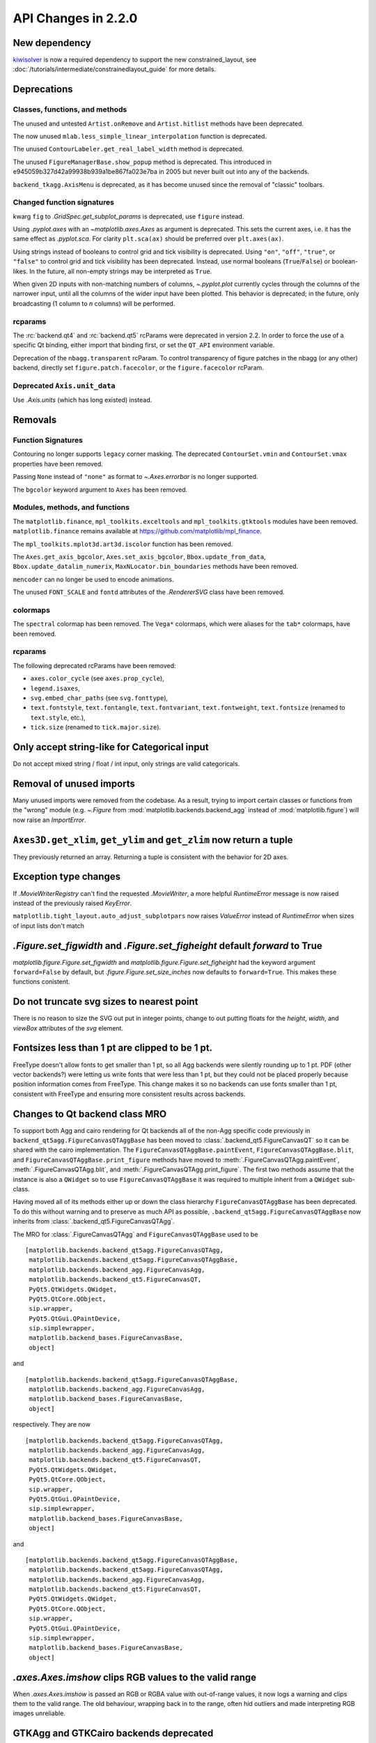 
API Changes in 2.2.0
====================



New dependency
--------------

`kiwisolver <https://github.com/nucleic/kiwi>`__ is now a required
dependency to support the new constrained_layout,  see
:doc:`/tutorials/intermediate/constrainedlayout_guide` for
more details.


Deprecations
------------

Classes, functions, and methods
~~~~~~~~~~~~~~~~~~~~~~~~~~~~~~~

The unused and untested ``Artist.onRemove`` and ``Artist.hitlist`` methods have
been deprecated.

The now unused ``mlab.less_simple_linear_interpolation`` function is
deprecated.

The unused ``ContourLabeler.get_real_label_width`` method is deprecated.

The unused ``FigureManagerBase.show_popup`` method is deprecated.  This
introduced in e945059b327d42a99938b939a1be867fa023e7ba in 2005 but never built
out into any of the backends.

``backend_tkagg.AxisMenu`` is deprecated, as it has become unused since the
removal of "classic" toolbars.


Changed function signatures
~~~~~~~~~~~~~~~~~~~~~~~~~~~

kwarg ``fig`` to `.GridSpec.get_subplot_params` is
deprecated,  use ``figure`` instead.

Using `.pyplot.axes` with an `~matplotlib.axes.Axes` as argument is deprecated. This sets
the current axes, i.e. it has the same effect as `.pyplot.sca`. For clarity
``plt.sca(ax)`` should be preferred over ``plt.axes(ax)``.


Using strings instead of booleans to control grid and tick visibility
is deprecated.  Using ``"on"``, ``"off"``, ``"true"``, or ``"false"``
to control grid and tick visibility has been deprecated.  Instead, use
normal booleans (``True``/``False``) or boolean-likes.  In the future,
all non-empty strings may be interpreted as ``True``.

When given 2D inputs with non-matching numbers of columns, `~.pyplot.plot`
currently cycles through the columns of the narrower input, until all the
columns of the wider input have been plotted.  This behavior is deprecated; in
the future, only broadcasting (1 column to *n* columns) will be performed.


rcparams
~~~~~~~~

The :rc:`backend.qt4` and :rc:`backend.qt5` rcParams were deprecated
in version 2.2.  In order to force the use of a specific Qt binding,
either import that binding first, or set the ``QT_API`` environment
variable.

Deprecation of the ``nbagg.transparent`` rcParam.  To control
transparency of figure patches in the nbagg (or any other) backend,
directly set ``figure.patch.facecolor``, or the ``figure.facecolor``
rcParam.

Deprecated ``Axis.unit_data``
~~~~~~~~~~~~~~~~~~~~~~~~~~~~~

Use `.Axis.units` (which has long existed) instead.


Removals
--------

Function Signatures
~~~~~~~~~~~~~~~~~~~

Contouring no longer supports ``legacy`` corner masking.  The
deprecated ``ContourSet.vmin`` and ``ContourSet.vmax`` properties have
been removed.

Passing ``None`` instead of ``"none"`` as format to `~.Axes.errorbar` is no
longer supported.

The ``bgcolor`` keyword argument to ``Axes`` has been removed.

Modules, methods, and functions
~~~~~~~~~~~~~~~~~~~~~~~~~~~~~~~

The ``matplotlib.finance``, ``mpl_toolkits.exceltools`` and
``mpl_toolkits.gtktools`` modules have been removed.  ``matplotlib.finance``
remains available at https://github.com/matplotlib/mpl_finance.

The ``mpl_toolkits.mplot3d.art3d.iscolor`` function has been removed.

The ``Axes.get_axis_bgcolor``, ``Axes.set_axis_bgcolor``,
``Bbox.update_from_data``, ``Bbox.update_datalim_numerix``,
``MaxNLocator.bin_boundaries`` methods have been removed.

``mencoder`` can no longer be used to encode animations.

The unused ``FONT_SCALE`` and ``fontd`` attributes of the `.RendererSVG`
class have been removed.

colormaps
~~~~~~~~~

The ``spectral`` colormap has been removed.  The ``Vega*`` colormaps, which
were aliases for the ``tab*`` colormaps, have been removed.


rcparams
~~~~~~~~

The following deprecated rcParams have been removed:

- ``axes.color_cycle`` (see ``axes.prop_cycle``),
- ``legend.isaxes``,
- ``svg.embed_char_paths`` (see ``svg.fonttype``),
- ``text.fontstyle``, ``text.fontangle``, ``text.fontvariant``,
  ``text.fontweight``, ``text.fontsize`` (renamed to ``text.style``, etc.),
- ``tick.size`` (renamed to ``tick.major.size``).



Only accept string-like for Categorical input
---------------------------------------------

Do not accept mixed string / float / int input, only
strings are valid categoricals.

Removal of unused imports
-------------------------
Many unused imports were removed from the codebase.  As a result,
trying to import certain classes or functions from the "wrong" module
(e.g. `~.Figure` from :mod:`matplotlib.backends.backend_agg` instead of
:mod:`matplotlib.figure`) will now raise an `ImportError`.


``Axes3D.get_xlim``, ``get_ylim`` and ``get_zlim`` now return a tuple
---------------------------------------------------------------------

They previously returned an array.  Returning a tuple is consistent with the
behavior for 2D axes.


Exception type changes
----------------------

If `.MovieWriterRegistry` can't find the requested `.MovieWriter`, a
more helpful `RuntimeError` message is now raised instead of the
previously raised `KeyError`.

``matplotlib.tight_layout.auto_adjust_subplotpars`` now raises `ValueError`
instead of `RuntimeError` when sizes of input lists don't match


`.Figure.set_figwidth` and `.Figure.set_figheight` default *forward* to True
----------------------------------------------------------------------------

`matplotlib.figure.Figure.set_figwidth` and
`matplotlib.figure.Figure.set_figheight` had the keyword argument
``forward=False`` by default, but `.figure.Figure.set_size_inches` now defaults
to ``forward=True``.  This makes these functions conistent.


Do not truncate svg sizes to nearest point
------------------------------------------

There is no reason to size the SVG out put in integer points, change
to out putting floats for the *height*, *width*, and *viewBox* attributes
of the *svg* element.


Fontsizes less than 1 pt are clipped to be 1 pt.
------------------------------------------------

FreeType doesn't allow fonts to get smaller than 1 pt, so all Agg
backends were silently rounding up to 1 pt.  PDF (other vector
backends?) were letting us write fonts that were less than 1 pt, but
they could not be placed properly because position information comes from
FreeType.  This change makes it so no backends can use fonts smaller than
1 pt, consistent with FreeType and ensuring more consistent results across
backends.



Changes to Qt backend class MRO
-------------------------------

To support both Agg and cairo rendering for Qt backends all of the non-Agg
specific code previously in ``backend_qt5agg.FigureCanvasQTAggBase`` has been
moved to :class:`.backend_qt5.FigureCanvasQT` so it can be shared with the
cairo implementation.  The ``FigureCanvasQTAggBase.paintEvent``,
``FigureCanvasQTAggBase.blit``, and ``FigureCanvasQTAggBase.print_figure``
methods have moved to :meth:`.FigureCanvasQTAgg.paintEvent`,
:meth:`.FigureCanvasQTAgg.blit`, and :meth:`.FigureCanvasQTAgg.print_figure`.
The first two methods assume that the instance is also a ``QWidget`` so to use
``FigureCanvasQTAggBase`` it was required to multiple inherit from a
``QWidget`` sub-class.

Having moved all of its methods either up or down the class hierarchy
``FigureCanvasQTAggBase`` has been deprecated.  To do this without warning and
to preserve as much API as possible, ``.backend_qt5agg.FigureCanvasQTAggBase``
now inherits from :class:`.backend_qt5.FigureCanvasQTAgg`.

The MRO for :class:`.FigureCanvasQTAgg` and ``FigureCanvasQTAggBase`` used to
be ::


   [matplotlib.backends.backend_qt5agg.FigureCanvasQTAgg,
    matplotlib.backends.backend_qt5agg.FigureCanvasQTAggBase,
    matplotlib.backends.backend_agg.FigureCanvasAgg,
    matplotlib.backends.backend_qt5.FigureCanvasQT,
    PyQt5.QtWidgets.QWidget,
    PyQt5.QtCore.QObject,
    sip.wrapper,
    PyQt5.QtGui.QPaintDevice,
    sip.simplewrapper,
    matplotlib.backend_bases.FigureCanvasBase,
    object]

and ::


   [matplotlib.backends.backend_qt5agg.FigureCanvasQTAggBase,
    matplotlib.backends.backend_agg.FigureCanvasAgg,
    matplotlib.backend_bases.FigureCanvasBase,
    object]


respectively.  They are now ::

   [matplotlib.backends.backend_qt5agg.FigureCanvasQTAgg,
    matplotlib.backends.backend_agg.FigureCanvasAgg,
    matplotlib.backends.backend_qt5.FigureCanvasQT,
    PyQt5.QtWidgets.QWidget,
    PyQt5.QtCore.QObject,
    sip.wrapper,
    PyQt5.QtGui.QPaintDevice,
    sip.simplewrapper,
    matplotlib.backend_bases.FigureCanvasBase,
    object]

and ::

   [matplotlib.backends.backend_qt5agg.FigureCanvasQTAggBase,
    matplotlib.backends.backend_qt5agg.FigureCanvasQTAgg,
    matplotlib.backends.backend_agg.FigureCanvasAgg,
    matplotlib.backends.backend_qt5.FigureCanvasQT,
    PyQt5.QtWidgets.QWidget,
    PyQt5.QtCore.QObject,
    sip.wrapper,
    PyQt5.QtGui.QPaintDevice,
    sip.simplewrapper,
    matplotlib.backend_bases.FigureCanvasBase,
    object]




`.axes.Axes.imshow` clips RGB values to the valid range
-------------------------------------------------------

When `.axes.Axes.imshow` is passed an RGB or RGBA value with out-of-range
values, it now logs a warning and clips them to the valid range.
The old behaviour, wrapping back in to the range, often hid outliers
and made interpreting RGB images unreliable.


GTKAgg and GTKCairo backends deprecated
---------------------------------------

The GTKAgg and GTKCairo backends have been deprecated. These obsolete backends
allow figures to be rendered via the GTK+ 2 toolkit. They are untested, known
to be broken, will not work with Python 3, and their use has been discouraged
for some time. Instead, use the ``GTK3Agg`` and ``GTK3Cairo`` backends for
rendering to GTK+ 3 windows.
